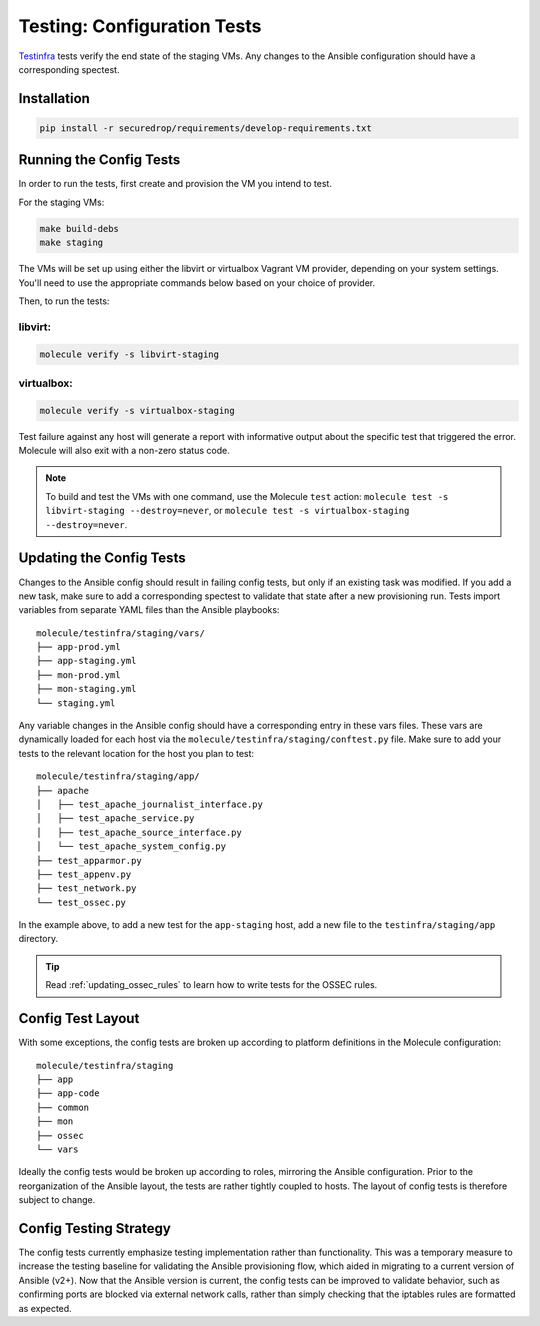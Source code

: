 .. _config_tests:

Testing: Configuration Tests
============================

Testinfra_ tests verify the end state of the staging VMs. Any
changes to the Ansible configuration should have a corresponding
spectest.

.. _Testinfra: https://testinfra.readthedocs.io/en/latest/

Installation
------------

.. code:: sh

    pip install -r securedrop/requirements/develop-requirements.txt


Running the Config Tests
------------------------

In order to run the tests, first create and provision the VM you intend
to test.

For the staging VMs:

.. code:: sh

    make build-debs
    make staging

The VMs will be set up using either the libvirt or virtualbox Vagrant VM provider,
depending on your system settings. You'll need to use the appropriate commands below
based on your choice of provider. 

Then, to run the tests:

libvirt:
~~~~~~~~

.. code:: sh
   
   molecule verify -s libvirt-staging

virtualbox:
~~~~~~~~~~~

.. code:: sh

   molecule verify -s virtualbox-staging

Test failure against any host will generate a report with informative output
about the specific test that triggered the error. Molecule
will also exit with a non-zero status code.

.. note:: To build and test the VMs with one command, use the Molecule ``test``
  action: ``molecule test -s libvirt-staging --destroy=never``, or ``molecule test -s virtualbox-staging --destroy=never``. 

Updating the Config Tests
-------------------------

Changes to the Ansible config should result in failing config tests, but
only if an existing task was modified. If you add a new task, make
sure to add a corresponding spectest to validate that state after a
new provisioning run. Tests import variables from separate YAML files
than the Ansible playbooks: ::

    molecule/testinfra/staging/vars/
    ├── app-prod.yml
    ├── app-staging.yml
    ├── mon-prod.yml
    ├── mon-staging.yml
    └── staging.yml

Any variable changes in the Ansible config should have a corresponding
entry in these vars files. These vars are dynamically loaded for each
host via the ``molecule/testinfra/staging/conftest.py`` file. Make sure to add 
your tests to the relevant location for the host you plan to test: ::

    molecule/testinfra/staging/app/
    ├── apache
    │   ├── test_apache_journalist_interface.py
    │   ├── test_apache_service.py
    │   ├── test_apache_source_interface.py
    │   └── test_apache_system_config.py
    ├── test_apparmor.py
    ├── test_appenv.py
    ├── test_network.py
    └── test_ossec.py

In the example above, to add a new test for the ``app-staging`` host,
add a new file to the ``testinfra/staging/app`` directory.

.. tip:: Read :ref:`updating_ossec_rules` to learn how to write tests for the
         OSSEC rules.

Config Test Layout
------------------

With some exceptions, the config tests are broken up according to platform definitions in the
Molecule configuration: ::

    molecule/testinfra/staging
    ├── app
    ├── app-code
    ├── common
    ├── mon 
    ├── ossec
    └── vars

Ideally the config tests would be broken up according to roles,
mirroring the Ansible configuration. Prior to the reorganization of
the Ansible layout, the tests are rather tightly coupled to hosts. The
layout of config tests is therefore subject to change.

Config Testing Strategy
-----------------------

The config tests currently emphasize testing implementation rather than
functionality. This was a temporary measure to increase the testing
baseline for validating the Ansible provisioning flow, which aided in migrating
to a current version of Ansible (v2+). Now that the Ansible version is current,
the config tests can be improved to validate behavior, such as confirming
ports are blocked via external network calls, rather than simply checking
that the iptables rules are formatted as expected.
